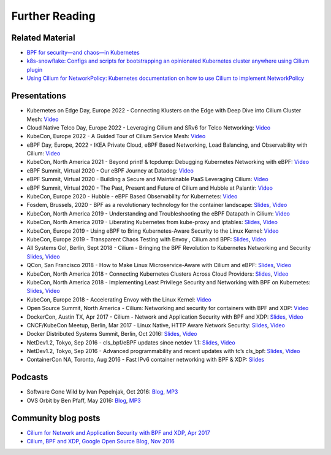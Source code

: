 Further Reading
===============

.. further-reading-begin

Related Material
----------------

* `BPF for security—and chaos—in Kubernetes <https://lwn.net/Articles/790684/>`_
* `k8s-snowflake: Configs and scripts for bootstrapping an opinionated
  Kubernetes cluster anywhere using Cilium plugin
  <https://github.com/jessfraz/k8s-snowflake>`_
* `Using Cilium for NetworkPolicy: Kubernetes documentation on how to use Cilium
  to implement NetworkPolicy
  <https://kubernetes.io/docs/tasks/administer-cluster/cilium-network-policy/>`_

Presentations
-------------

* Kubernetes on Edge Day, Europe 2022 - Connecting Klusters on the Edge with Deep Dive into Cilium Cluster Mesh:
  `Video <https://www.youtube.com/watch?v=UcsEVnFtrLY>`__
* Cloud Native Telco Day, Europe 2022 - Leveraging Cilium and SRv6 for Telco Networking:
  `Video <https://www.youtube.com/watch?v=vJaOKGWiyvU>`__
* KubeCon, Europe 2022 - A Guided Tour of Cilium Service Mesh:
  `Video <https://www.youtube.com/watch?v=e10kDBEsZw4>`__
* eBPF Day, Europe, 2022 - IKEA Private Cloud, eBPF Based Networking, Load Balancing, and Observability with Cilium:
  `Video <https://www.youtube.com/watch?v=sg-F_R-ZVNc>`__
* KubeCon, North America 2021 - Beyond printf & tcpdump: Debugging Kubernetes Networking with eBPF:
  `Video <https://www.youtube.com/watch?v=vqx-hLYfCYE>`__
* eBPF Summit, Virtual 2020 - Our eBPF Journey at Datadog:
  `Video <https://www.youtube.com/watch?v=6mTVuZUHLBg>`__
* eBPF Summit, Virtual 2020 - Building a Secure and Maintainable PaaS Leveraging Cilium:
  `Video <https://www.youtube.com/watch?v=hwOpCKBaJ-w>`__
* eBPF Summit, Virtual 2020 - The Past, Present and Future of Cilium and Hubble at Palantir:
  `Video <https://www.youtube.com/watch?v=3K5WJ_h5PhI>`__
* KubeCon, Europe 2020 - Hubble - eBPF Based Observability for Kubernetes:
  `Video <https://www.youtube.com/watch?v=8WCbGSCyDSo>`__
* Fosdem, Brussels, 2020 - BPF as a revolutionary technology for the container landscape:
  `Slides <https://docs.google.com/presentation/d/1VOUcoIxgM_c6M_zAV1dLlRCjyYCMdR3tJv6CEdfLMh8/edit#slide=id.g7055f48ba8_0_0>`__, `Video <https://fosdem.org/2020/schedule/event/containers_bpf/>`__
* KubeCon, North America 2019 - Understanding and Troubleshooting the eBPF Datapath in Cilium:
  `Video <https://www.youtube.com/watch?v=Kmm8Hl57WDU>`__
* KubeCon, North America 2019 - Liberating Kubernetes from kube-proxy and iptables:
  `Slides <https://docs.google.com/presentation/d/1cZJ-pcwB9WG88wzhDm2jxQY4Sh8adYg0-N3qWQ8593I/edit#slide=id.g7055f48ba8_0_0>`__, `Video <https://www.youtube.com/watch?v=bIRwSIwNHC0>`__
* KubeCon, Europe 2019 - Using eBPF to Bring Kubernetes-Aware Security to the Linux Kernel:
  `Video <https://www.youtube.com/watch?v=7PXQB-1U380>`__
* KubeCon, Europe 2019 - Transparent Chaos Testing with Envoy , Cilium and BPF:
  `Slides <https://static.sched.com/hosted_files/kccnceu19/54/Chaos%20Testing%20with%20Envoy%2C%20Cilium%20and%20eBPF.pdf>`__, `Video <https://www.youtube.com/watch?v=gPvl2NDIWzY>`__
* All Systems Go!, Berlin, Sept 2018 - Cilium - Bringing the BPF Revolution to Kubernetes Networking and Security
  `Slides <https://www.slideshare.net/ThomasGraf5/cilium-bringing-the-bpf-revolution-to-kubernetes-networking-and-security>`__, `Video <https://www.youtube.com/watch?v=QmmId1QEE5k>`__
* QCon, San Francisco 2018 - How to Make Linux Microservice-Aware with Cilium and eBPF:
  `Slides <https://www.slideshare.net/InfoQ/how-to-make-linux-microserviceaware-with-cilium-and-ebpf>`__, `Video <https://www.youtube.com/watch?v=_Iq1xxNZOAo>`__  
* KubeCon, North America 2018 - Connecting Kubernetes Clusters Across Cloud Providers:
  `Slides <https://static.sched.com/hosted_files/kccna18/68/Connecting%20Multiple%20Kubernetes%20Clusters%20Across%20Cloud%20Providers.pdf>`__, `Video <https://www.youtube.com/watch?v=U34lQ8KbQow>`__
* KubeCon, North America 2018 - Implementing Least Privilege Security and Networking with BPF on Kubernetes:
  `Slides <https://www.slideshare.net/ThomasGraf5/accelerating-envoy-and-istio-with-cilium-and-the-linux-kernel>`__, `Video <https://www.youtube.com/watch?v=3F_XNbhjgxY>`__
* KubeCon, Europe 2018 - Accelerating Envoy with the Linux Kernel:
  `Video <https://www.youtube.com/watch?v=ER9eIXL2_14>`__
* Open Source Summit, North America - Cilium: Networking and security for containers with BPF and XDP:
  `Video <https://www.youtube.com/watch?v=CcGtDMm1SJA>`__
* DockerCon, Austin TX, Apr 2017 - Cilium - Network and Application Security with BPF and XDP: `Slides
  <https://www.slideshare.net/ThomasGraf5/dockercon-2017-cilium-network-and-application-security-with-bpf-and-xdp>`__, `Video <https://www.youtube.com/watch?v=ilKlmTDdFgk>`__
* CNCF/KubeCon Meetup, Berlin, Mar 2017 - Linux Native, HTTP Aware Network Security:
  `Slides <https://www.slideshare.net/ThomasGraf5/linux-native-http-aware-network-security>`__, `Video <https://www.youtube.com/watch?v=Yf_INdTWIHI>`__
* Docker Distributed Systems Summit, Berlin, Oct 2016:
  `Slides <http://www.slideshare.net/Docker/cilium-bpf-xdp-for-containers-66969823>`__, `Video <https://www.youtube.com/watch?v=TnJF7ht3ZYc&list=PLkA60AVN3hh8oPas3cq2VA9xB7WazcIgs&index=7>`__
* NetDev1.2, Tokyo, Sep 2016 - cls_bpf/eBPF updates since netdev 1.1:
  `Slides <http://borkmann.ch/talks/2016_tcws.pdf>`__, `Video <https://youtu.be/gwzaKXWIelc?t=12m55s>`__
* NetDev1.2, Tokyo, Sep 2016 - Advanced programmability and recent updates with tc’s cls_bpf:
  `Slides <http://borkmann.ch/talks/2016_netdev2.pdf>`__, `Video <https://www.youtube.com/watch?v=GwT9hRiqdUo>`__
* ContainerCon NA, Toronto, Aug 2016 - Fast IPv6 container networking with BPF & XDP:
  `Slides <http://www.slideshare.net/ThomasGraf5/cilium-fast-ipv6-container-networking-with-bpf-and-xdp>`__

Podcasts
--------

* Software Gone Wild by Ivan Pepelnjak, Oct 2016: `Blog <http://blog.ipspace.net/2016/10/fast-linux-packet-forwarding-with.html>`__, `MP3 <http://media.blubrry.com/ipspace/stream.ipspace.net/nuggets/podcast/Show_64-Cilium_with_Thomas_Graf.mp3>`__
* OVS Orbit by Ben Pfaff, May 2016: `Blog <https://ovsorbit.benpfaff.org/#e4>`__, `MP3 <https://ovsorbit.benpfaff.org/episode-4.mp3>`__

Community blog posts
--------------------

* `Cilium for Network and Application Security with BPF and XDP, Apr 2017
  <https://blog.scottlowe.org/2017/04/18/black-belt-cilium/>`_
* `Cilium, BPF and XDP, Google Open Source Blog, Nov 2016
  <https://opensource.googleblog.com/2016/11/cilium-networking-and-security.html>`_

.. further-reading-end
